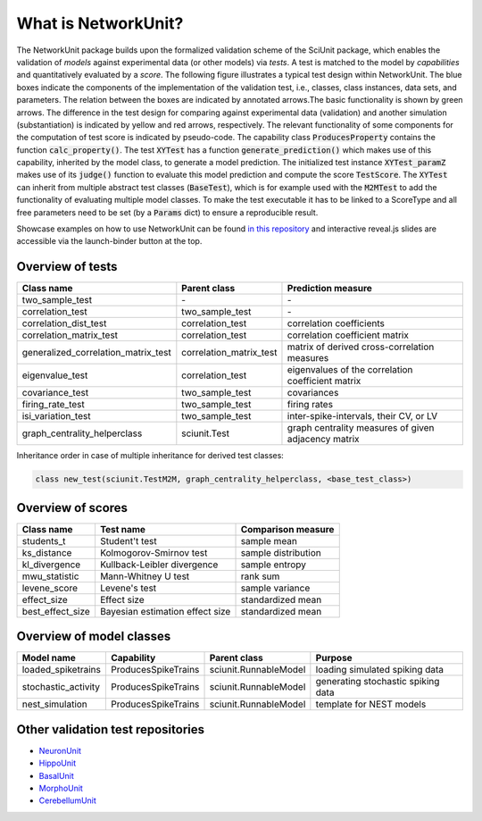 ********************
What is NetworkUnit?
********************

The NetworkUnit package builds upon the formalized validation scheme of the SciUnit package,
which enables the validation of *models* against experimental data (or other models) via *tests*.
A test is matched to the model by *capabilities* and quantitatively evaluated by a *score*.
The following figure illustrates a typical test design within NetworkUnit.
The blue boxes indicate the components of the implementation of the validation test, i.e.,
classes, class instances, data sets, and parameters.
The relation between the boxes are indicated by annotated arrows.The basic functionality is
shown by green arrows.  The difference in the test design for comparing against experimental
data (validation) and  another  simulation  (substantiation)  is  indicated  by  yellow  and
red  arrows,  respectively.  The  relevant  functionality  of  some  components  for  the
computation  of  test  score  is  indicated  by  pseudo-code.  The  capability
class :code:`ProducesProperty` contains  the  function :code:`calc_property()`. The test :code:`XYTest` has a function
:code:`generate_prediction()` which makes use of this capability, inherited by the model class,
to generate a model prediction. The initialized test instance :code:`XYTest_paramZ` makes use of its
:code:`judge()` function to evaluate this model prediction and compute the score :code:`TestScore`.
The :code:`XYTest` can inherit from multiple abstract test classes (:code:`BaseTest`),
which is for example used with the :code:`M2MTest` to add the functionality of evaluating multiple model classes.
To make the test executable it has to be linked to a ScoreType and all free parameters need to be set
(by a :code:`Params` dict) to ensure a reproducible result.

.. image:: https://raw.githubusercontent.com/INM-6/NetworkUnit/master/figures/NetworkUnit_Flowchart_X2M_M2M.png
   :width: 500
   :alt: NetworkUnit Flowchart

Showcase examples on how to use NetworkUnit can be found `in this repository`_ and interactive reveal.js slides are
accessible via the launch-binder button at the top.

.. _`in this repository`: https://web.gin.g-node.org/INM-6/network_validation

Overview of tests
-----------------
===================================     =======================     ===================================================
Class name                              Parent class                Prediction measure
===================================     =======================     ===================================================
two_sample_test                         \-                          \-
correlation_test                        two_sample_test             \-
correlation_dist_test                   correlation_test            correlation coefficients
correlation_matrix_test                 correlation_test            correlation coefficient matrix
generalized_correlation_matrix_test     correlation_matrix_test     matrix of derived cross-correlation measures
eigenvalue_test                         correlation_test            eigenvalues of the correlation coefficient matrix
covariance_test                         two_sample_test             covariances
firing_rate_test                        two_sample_test             firing rates
isi_variation_test                      two_sample_test             inter-spike-intervals, their CV, or LV
graph_centrality_helperclass            sciunit.Test                graph centrality measures of given adjacency matrix
===================================     =======================     ===================================================

Inheritance order in case of multiple inheritance for derived test classes:

.. code:: python

    class new_test(sciunit.TestM2M, graph_centrality_helperclass, <base_test_class>)


Overview of scores
------------------

================    ===============================     ===================
Class name          Test name                           Comparison measure
================    ===============================     ===================
students_t          Student't test                      sample mean
ks_distance         Kolmogorov-Smirnov test             sample distribution
kl_divergence       Kullback-Leibler divergence         sample entropy
mwu_statistic       Mann-Whitney U test                 rank sum
levene_score        Levene's test                       sample variance
effect_size         Effect size                         standardized mean
best_effect_size    Bayesian estimation effect size     standardized mean
================    ===============================     ===================

Overview of model classes
-------------------------

===================     ===================     =====================  ==================================
Model name              Capability              Parent class           Purpose
===================     ===================     =====================  ==================================
loaded_spiketrains      ProducesSpikeTrains     sciunit.RunnableModel  loading simulated spiking data
stochastic_activity     ProducesSpikeTrains     sciunit.RunnableModel  generating stochastic spiking data
nest_simulation         ProducesSpikeTrains     sciunit.RunnableModel  template for NEST models
===================     ===================     =====================  ==================================

Other validation test repositories
----------------------------------

- NeuronUnit_
- HippoUnit_
- BasalUnit_
- MorphoUnit_
- CerebellumUnit_

.. _NeuronUnit: https://github.com/BlueBrain/neuronunit
.. _HippoUnit: https://github.com/apdavison/hippounit
.. _BasalUnit: https://github.com/appukuttan-shailesh/basalunit
.. _MorphoUnit: https://github.com/appukuttan-shailesh/morphounit
.. _CerebellumUnit: https://github.com/lungsi/cerebellum-unit
